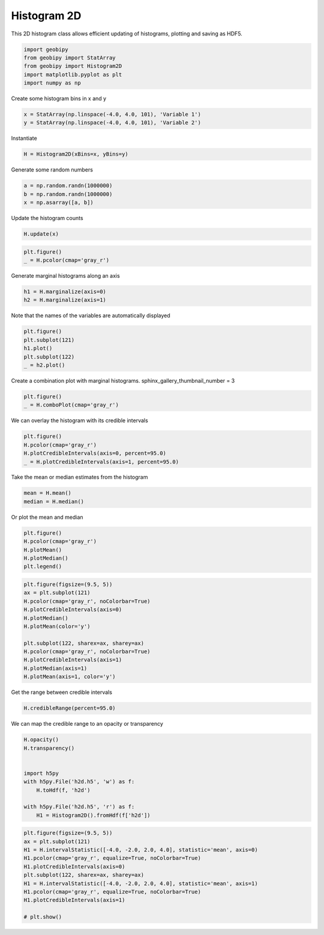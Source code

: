 .. only:: html

    .. note::
        :class: sphx-glr-download-link-note

        Click :ref:`here <sphx_glr_download_examples_Statistics_plot_histogram_2d.py>`     to download the full example code
    .. rst-class:: sphx-glr-example-title

    .. _sphx_glr_examples_Statistics_plot_histogram_2d.py:


Histogram 2D
------------

This 2D histogram class allows efficient updating of histograms, plotting and
saving as HDF5.


.. code-block:: default

    import geobipy
    from geobipy import StatArray
    from geobipy import Histogram2D
    import matplotlib.pyplot as plt
    import numpy as np









Create some histogram bins in x and y


.. code-block:: default

    x = StatArray(np.linspace(-4.0, 4.0, 101), 'Variable 1')
    y = StatArray(np.linspace(-4.0, 4.0, 101), 'Variable 2')








Instantiate


.. code-block:: default

    H = Histogram2D(xBins=x, yBins=y)









Generate some random numbers


.. code-block:: default

    a = np.random.randn(1000000)
    b = np.random.randn(1000000)
    x = np.asarray([a, b])









Update the histogram counts


.. code-block:: default

    H.update(x)










.. code-block:: default

    plt.figure()
    _ = H.pcolor(cmap='gray_r')





.. image:: /examples/Statistics/images/sphx_glr_plot_histogram_2d_001.png
    :alt: plot histogram 2d
    :class: sphx-glr-single-img





Generate marginal histograms along an axis


.. code-block:: default

    h1 = H.marginalize(axis=0)
    h2 = H.marginalize(axis=1)









Note that the names of the variables are automatically displayed


.. code-block:: default

    plt.figure()
    plt.subplot(121)
    h1.plot()
    plt.subplot(122)
    _ = h2.plot()





.. image:: /examples/Statistics/images/sphx_glr_plot_histogram_2d_002.png
    :alt: plot histogram 2d
    :class: sphx-glr-single-img





Create a combination plot with marginal histograms.
sphinx_gallery_thumbnail_number = 3


.. code-block:: default

    plt.figure()
    _ = H.comboPlot(cmap='gray_r')





.. image:: /examples/Statistics/images/sphx_glr_plot_histogram_2d_003.png
    :alt: plot histogram 2d
    :class: sphx-glr-single-img





We can overlay the histogram with its credible intervals


.. code-block:: default

    plt.figure()
    H.pcolor(cmap='gray_r')
    H.plotCredibleIntervals(axis=0, percent=95.0)
    _ = H.plotCredibleIntervals(axis=1, percent=95.0)





.. image:: /examples/Statistics/images/sphx_glr_plot_histogram_2d_004.png
    :alt: plot histogram 2d
    :class: sphx-glr-single-img





Take the mean or median estimates from the histogram


.. code-block:: default

    mean = H.mean()
    median = H.median()









Or plot the mean and median


.. code-block:: default

    plt.figure()
    H.pcolor(cmap='gray_r')
    H.plotMean()
    H.plotMedian()
    plt.legend()




.. image:: /examples/Statistics/images/sphx_glr_plot_histogram_2d_005.png
    :alt: plot histogram 2d
    :class: sphx-glr-single-img


.. rst-class:: sphx-glr-script-out

 Out:

 .. code-block:: none


    <matplotlib.legend.Legend object at 0x12c7ab430>




.. code-block:: default

    plt.figure(figsize=(9.5, 5))
    ax = plt.subplot(121)
    H.pcolor(cmap='gray_r', noColorbar=True)
    H.plotCredibleIntervals(axis=0)
    H.plotMedian()
    H.plotMean(color='y')

    plt.subplot(122, sharex=ax, sharey=ax)
    H.pcolor(cmap='gray_r', noColorbar=True)
    H.plotCredibleIntervals(axis=1)
    H.plotMedian(axis=1)
    H.plotMean(axis=1, color='y')





.. image:: /examples/Statistics/images/sphx_glr_plot_histogram_2d_006.png
    :alt: plot histogram 2d
    :class: sphx-glr-single-img





Get the range between credible intervals


.. code-block:: default

    H.credibleRange(percent=95.0)






.. rst-class:: sphx-glr-script-out

 Out:

 .. code-block:: none


    StatArray([3.12, 3.68, 3.36, 2.64, 4.  , 3.2 , 3.6 , 2.64, 2.88, 3.6 ,
               3.44, 3.6 , 3.2 , 3.2 , 3.28, 3.2 , 3.36, 3.36, 3.12, 3.28,
               3.28, 3.28, 3.36, 3.2 , 3.28, 3.36, 3.28, 3.28, 3.28, 3.28,
               3.28, 3.28, 3.28, 3.28, 3.28, 3.28, 3.28, 3.28, 3.28, 3.28,
               3.28, 3.28, 3.28, 3.28, 3.28, 3.28, 3.28, 3.28, 3.28, 3.28,
               3.28, 3.28, 3.28, 3.28, 3.28, 3.28, 3.28, 3.28, 3.28, 3.28,
               3.36, 3.36, 3.28, 3.28, 3.28, 3.28, 3.28, 3.28, 3.28, 3.28,
               3.28, 3.28, 3.2 , 3.28, 3.28, 3.28, 3.12, 3.28, 3.28, 3.28,
               3.2 , 3.2 , 3.36, 3.28, 3.28, 3.44, 3.28, 3.28, 3.2 , 3.44,
               3.44, 3.2 , 3.76, 3.04, 2.8 , 4.16, 3.28, 2.64, 3.2 , 2.72])



We can map the credible range to an opacity or transparency


.. code-block:: default

    H.opacity()
    H.transparency()


    import h5py
    with h5py.File('h2d.h5', 'w') as f:
        H.toHdf(f, 'h2d')

    with h5py.File('h2d.h5', 'r') as f:
        H1 = Histogram2D().fromHdf(f['h2d'])









.. code-block:: default

    plt.figure(figsize=(9.5, 5))
    ax = plt.subplot(121)
    H1 = H.intervalStatistic([-4.0, -2.0, 2.0, 4.0], statistic='mean', axis=0)
    H1.pcolor(cmap='gray_r', equalize=True, noColorbar=True)
    H1.plotCredibleIntervals(axis=0)
    plt.subplot(122, sharex=ax, sharey=ax)
    H1 = H.intervalStatistic([-4.0, -2.0, 2.0, 4.0], statistic='mean', axis=1)
    H1.pcolor(cmap='gray_r', equalize=True, noColorbar=True)
    H1.plotCredibleIntervals(axis=1)

    # plt.show()



.. image:: /examples/Statistics/images/sphx_glr_plot_histogram_2d_007.png
    :alt: plot histogram 2d
    :class: sphx-glr-single-img


.. rst-class:: sphx-glr-script-out

 Out:

 .. code-block:: none

    /Users/nfoks/codes/repositories/geobipy/geobipy/src/base/plotting.py:691: MatplotlibDeprecationWarning: shading='flat' when X and Y have the same dimensions as C is deprecated since 3.3.  Either specify the corners of the quadrilaterals with X and Y, or pass shading='auto', 'nearest' or 'gouraud', or set rcParams['pcolor.shading'].  This will become an error two minor releases later.
      pm = ax.pcolormesh(X, Y, Zm, alpha = alpha, **kwargs)





.. rst-class:: sphx-glr-timing

   **Total running time of the script:** ( 0 minutes  2.196 seconds)


.. _sphx_glr_download_examples_Statistics_plot_histogram_2d.py:


.. only :: html

 .. container:: sphx-glr-footer
    :class: sphx-glr-footer-example



  .. container:: sphx-glr-download sphx-glr-download-python

     :download:`Download Python source code: plot_histogram_2d.py <plot_histogram_2d.py>`



  .. container:: sphx-glr-download sphx-glr-download-jupyter

     :download:`Download Jupyter notebook: plot_histogram_2d.ipynb <plot_histogram_2d.ipynb>`


.. only:: html

 .. rst-class:: sphx-glr-signature

    `Gallery generated by Sphinx-Gallery <https://sphinx-gallery.github.io>`_
